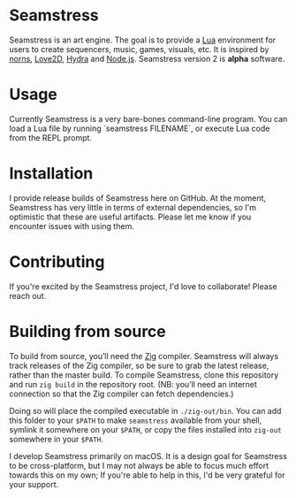 * Seamstress
Seamstress is an art engine.
The goal is to provide a [[https://lua.org][Lua]] environment for users to create
sequencers, music, games, visuals, etc.
It is inspired by [[https://monome.org/docs/norns][norns]], [[https://love2d.org][Love2D]], [[https://hydra.ojack.xyz][Hydra]] and [[https://nodejs.org][Node.js]].
Seamstress version 2 is *alpha* software.

* Usage

Currently Seamstress is a very bare-bones command-line program.
You can load a Lua file by running `seamstress FILENAME`,
or execute Lua code from the REPL prompt.

* Installation

I provide release builds of Seamstress here on GitHub.
At the moment, Seamstress has very little in terms of external dependencies,
so I'm optimistic that these are useful artifacts.
Please let me know if you encounter issues with using them.

* Contributing

If you're excited by the Seamstress project, I'd love to collaborate!
Please reach out.

* Building from source

To build from source, you’ll need the [[https://ziglang.org][Zig]] compiler.
Seamstress will always track releases of the Zig compiler,
so be sure to grab the latest release, rather than the master build.
To compile Seamstress, clone this repository
and run =zig build= in the repository root.
(NB: you’ll need an internet connection so that the Zig compiler can fetch dependencies.)

Doing so will place the compiled executable in =./zig-out/bin=.
You can add this folder to your =$PATH= to make =seamstress= available from your shell,
symlink it somewhere on your =$PATH=,
or copy the files installed into =zig-out= somewhere in your =$PATH=.

I develop Seamstress primarily on macOS.
It is a design goal for Seamstress to be cross-platform,
but I may not always be able to focus much effort towards this on my own;
If you're able to help in this, I'd be very grateful for your support.
